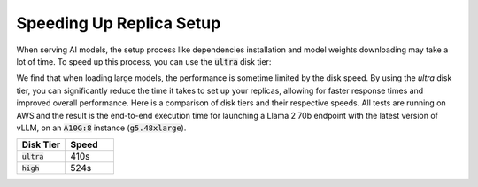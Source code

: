 Speeding Up Replica Setup
=========================

When serving AI models, the setup process like dependencies installation and model weights downloading may take a lot of time. To speed up this process, you can use the :code:`ultra` disk tier:

.. code-block:: yaml
  :emphasize-lines: 7

  service:
    replicas: 2
    readiness_probe: /v1/models
  resources:
    ports: 8080
    accelerators: A10G:8
    disk_tier: ultra

We find that when loading large models, the performance is sometime limited by the disk speed. By using the `ultra` disk tier, you can significantly reduce the time it takes to set up your replicas, allowing for faster response times and improved overall performance. Here is a comparison of disk tiers and their respective speeds. All tests are running on AWS and the result is the end-to-end execution time for launching a Llama 2 70b endpoint with the latest version of vLLM, on an :code:`A10G:8` instance (:code:`g5.48xlarge`).

.. list-table::
   :widths: 10 10
   :header-rows: 1

   * - Disk Tier
     - Speed
   * - :code:`ultra`
     - 410s
   * - :code:`high`
     - 524s